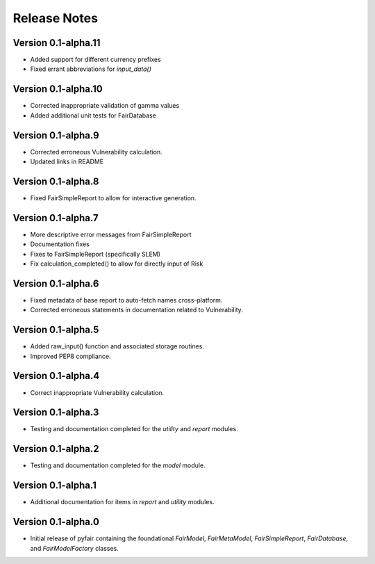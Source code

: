 Release Notes
=============

Version 0.1-alpha.11
--------------------

* Added support for different currency prefixes
* Fixed errant abbreviations for `input_data()`

Version 0.1-alpha.10
--------------------

* Corrected inappropriate validation of gamma values
* Added additional unit tests for FairDatabase

Version 0.1-alpha.9
-------------------

* Corrected erroneous Vulnerability calculation.
* Updated links in README

Version 0.1-alpha.8
-------------------

* Fixed FairSimpleReport to allow for interactive generation.

Version 0.1-alpha.7
-------------------

* More descriptive error messages from FairSimpleReport
* Documentation fixes
* Fixes to FairSimpleReport (specifically SLEM)
* Fix calculation_completed() to allow for directly input of Risk

Version 0.1-alpha.6
-------------------

* Fixed metadata of base report to auto-fetch names cross-platform.
* Corrected erroneous statements in documentation related to Vulnerability.

Version 0.1-alpha.5
-------------------

* Added raw_input() function and associated storage routines.
* Improved PEP8 compliance.

Version 0.1-alpha.4
-------------------

* Correct inappropriate Vulnerability calculation.

Version 0.1-alpha.3
-------------------

* Testing and documentation completed for the `utility` and `report`
  modules.

Version 0.1-alpha.2
-------------------

* Testing and documentation completed for the `model` module.

Version 0.1-alpha.1
-------------------

* Additional documentation for items in `report` and `utility` modules.

Version 0.1-alpha.0
-------------------

* Initial release of pyfair containing the foundational `FairModel`,
  `FairMetaModel`, `FairSimpleReport`, `FairDatabase`, and `FairModelFactory`
  classes.
